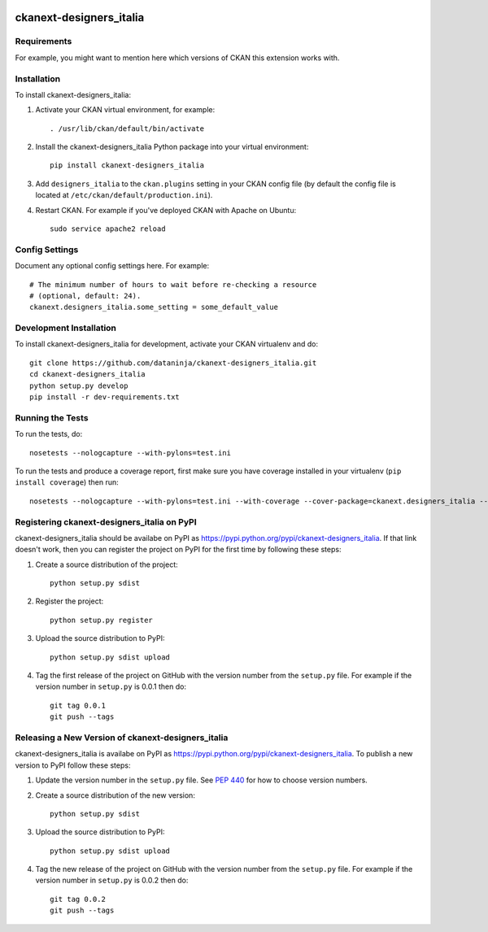 .. You should enable this project on travis-ci.org and coveralls.io to make
   these badges work. The necessary Travis and Coverage config files have been
   generated for you.

.. image:: https://travis-ci.org/dataninja/ckanext-designers_italia.svg?branch=master
    :target: https://travis-ci.org/dataninja/ckanext-designers_italia

.. image:: https://coveralls.io/repos/dataninja/ckanext-designers_italia/badge.svg
  :target: https://coveralls.io/r/dataninja/ckanext-designers_italia

.. image:: https://pypip.in/download/ckanext-designers_italia/badge.svg
    :target: https://pypi.python.org/pypi//ckanext-designers_italia/
    :alt: Downloads

.. image:: https://pypip.in/version/ckanext-designers_italia/badge.svg
    :target: https://pypi.python.org/pypi/ckanext-designers_italia/
    :alt: Latest Version

.. image:: https://pypip.in/py_versions/ckanext-designers_italia/badge.svg
    :target: https://pypi.python.org/pypi/ckanext-designers_italia/
    :alt: Supported Python versions

.. image:: https://pypip.in/status/ckanext-designers_italia/badge.svg
    :target: https://pypi.python.org/pypi/ckanext-designers_italia/
    :alt: Development Status

.. image:: https://pypip.in/license/ckanext-designers_italia/badge.svg
    :target: https://pypi.python.org/pypi/ckanext-designers_italia/
    :alt: License

=============
ckanext-designers_italia
=============

.. Put a description of your extension here:
   What does it do? What features does it have?
   Consider including some screenshots or embedding a video!


------------
Requirements
------------

For example, you might want to mention here which versions of CKAN this
extension works with.


------------
Installation
------------

.. Add any additional install steps to the list below.
   For example installing any non-Python dependencies or adding any required
   config settings.

To install ckanext-designers_italia:

1. Activate your CKAN virtual environment, for example::

     . /usr/lib/ckan/default/bin/activate

2. Install the ckanext-designers_italia Python package into your virtual environment::

     pip install ckanext-designers_italia

3. Add ``designers_italia`` to the ``ckan.plugins`` setting in your CKAN
   config file (by default the config file is located at
   ``/etc/ckan/default/production.ini``).

4. Restart CKAN. For example if you've deployed CKAN with Apache on Ubuntu::

     sudo service apache2 reload


---------------
Config Settings
---------------

Document any optional config settings here. For example::

    # The minimum number of hours to wait before re-checking a resource
    # (optional, default: 24).
    ckanext.designers_italia.some_setting = some_default_value


------------------------
Development Installation
------------------------

To install ckanext-designers_italia for development, activate your CKAN virtualenv and
do::

    git clone https://github.com/dataninja/ckanext-designers_italia.git
    cd ckanext-designers_italia
    python setup.py develop
    pip install -r dev-requirements.txt


-----------------
Running the Tests
-----------------

To run the tests, do::

    nosetests --nologcapture --with-pylons=test.ini

To run the tests and produce a coverage report, first make sure you have
coverage installed in your virtualenv (``pip install coverage``) then run::

    nosetests --nologcapture --with-pylons=test.ini --with-coverage --cover-package=ckanext.designers_italia --cover-inclusive --cover-erase --cover-tests


---------------------------------
Registering ckanext-designers_italia on PyPI
---------------------------------

ckanext-designers_italia should be availabe on PyPI as
https://pypi.python.org/pypi/ckanext-designers_italia. If that link doesn't work, then
you can register the project on PyPI for the first time by following these
steps:

1. Create a source distribution of the project::

     python setup.py sdist

2. Register the project::

     python setup.py register

3. Upload the source distribution to PyPI::

     python setup.py sdist upload

4. Tag the first release of the project on GitHub with the version number from
   the ``setup.py`` file. For example if the version number in ``setup.py`` is
   0.0.1 then do::

       git tag 0.0.1
       git push --tags


----------------------------------------
Releasing a New Version of ckanext-designers_italia
----------------------------------------

ckanext-designers_italia is availabe on PyPI as https://pypi.python.org/pypi/ckanext-designers_italia.
To publish a new version to PyPI follow these steps:

1. Update the version number in the ``setup.py`` file.
   See `PEP 440 <http://legacy.python.org/dev/peps/pep-0440/#public-version-identifiers>`_
   for how to choose version numbers.

2. Create a source distribution of the new version::

     python setup.py sdist

3. Upload the source distribution to PyPI::

     python setup.py sdist upload

4. Tag the new release of the project on GitHub with the version number from
   the ``setup.py`` file. For example if the version number in ``setup.py`` is
   0.0.2 then do::

       git tag 0.0.2
       git push --tags
